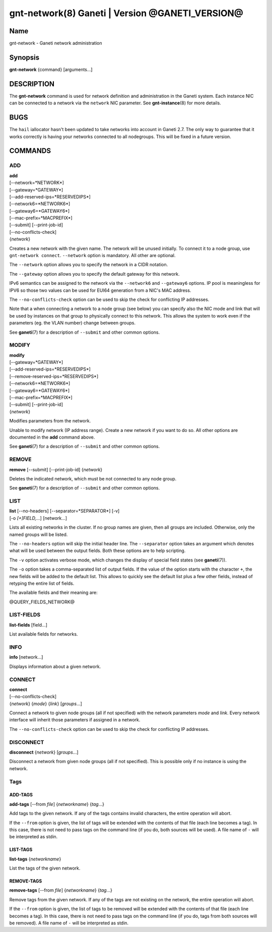 gnt-network(8) Ganeti | Version @GANETI_VERSION@
================================================

Name
----

gnt-network - Ganeti network administration

Synopsis
--------

**gnt-network** {command} [arguments...]

DESCRIPTION
-----------

The **gnt-network** command is used for network definition and
administration in the Ganeti system. Each instance NIC can be connected
to a network via the ``network`` NIC parameter. See **gnt-instance**\(8)
for more details.

BUGS
----

The ``hail`` iallocator hasn't been updated to take networks into
account in Ganeti 2.7. The only way to guarantee that it works correctly
is having your networks connected to all nodegroups. This will be fixed
in a future version.

COMMANDS
--------

ADD
~~~

| **add**
| [\--network=*NETWORK*]
| [\--gateway=*GATEWAY*]
| [\--add-reserved-ips=*RESERVEDIPS*]
| [\--network6=*NETWORK6*]
| [\--gateway6=*GATEWAY6*]
| [\--mac-prefix=*MACPREFIX*]
| [\--submit] [\--print-job-id]
| [\--no-conflicts-check]
| {*network*}

Creates a new network with the given name. The network will be unused
initially. To connect it to a node group, use ``gnt-network connect``.
``--network`` option is mandatory. All other are optional.

The ``--network`` option allows you to specify the network in a CIDR
notation.

The ``--gateway`` option allows you to specify the default gateway for
this network.

IPv6 semantics can be assigned to the network via the ``--network6`` and
``--gateway6`` options. IP pool is meaningless for IPV6 so those two
values can be used for EUI64 generation from a NIC's MAC address.

The ``--no-conflicts-check`` option can be used to skip the check for
conflicting IP addresses.

Note that a when connecting a network to a node group (see below) you
can specify also the NIC mode and link that will be used by instances on
that group to physically connect to this network. This allows the system
to work even if the parameters (eg. the VLAN number) change between
groups.

See **ganeti**\(7) for a description of ``--submit`` and other common
options.

MODIFY
~~~~~~

| **modify**
| [\--gateway=*GATEWAY*]
| [\--add-reserved-ips=*RESERVEDIPS*]
| [\--remove-reserved-ips=*RESERVEDIPS*]
| [\--network6=*NETWORK6*]
| [\--gateway6=*GATEWAY6*]
| [\--mac-prefix=*MACPREFIX*]
| [\--submit] [\--print-job-id]
| {*network*}

Modifies parameters from the network.

Unable to modify network (IP address range). Create a new network if you
want to do so. All other options are documented in the **add** command
above.

See **ganeti**\(7) for a description of ``--submit`` and other common
options.

REMOVE
~~~~~~

| **remove** [\--submit] [\--print-job-id] {*network*}

Deletes the indicated network, which must be not connected to any node group.

See **ganeti**\(7) for a description of ``--submit`` and other common options.

LIST
~~~~

| **list** [\--no-headers] [\--separator=*SEPARATOR*] [-v]
| [-o *[+]FIELD,...*] [network...]

Lists all existing networks in the cluster. If no group names are given,
then all groups are included. Otherwise, only the named groups will be
listed.

The ``--no-headers`` option will skip the initial header line. The
``--separator`` option takes an argument which denotes what will be used
between the output fields. Both these options are to help scripting.

The ``-v`` option activates verbose mode, which changes the display of
special field states (see **ganeti**\(7)).

The ``-o`` option takes a comma-separated list of output fields. If the
value of the option starts with the character ``+``, the new fields will
be added to the default list. This allows to quickly see the default
list plus a few other fields, instead of retyping the entire list of
fields.

The available fields and their meaning are:

@QUERY_FIELDS_NETWORK@

LIST-FIELDS
~~~~~~~~~~~

**list-fields** [field...]

List available fields for networks.

INFO
~~~~

| **info** [network...]

Displays information about a given network.

CONNECT
~~~~~~~

| **connect**
| [\--no-conflicts-check]
| {*network*} {*mode*} {*link*} [*groups*...]

Connect a network to given node groups (all if not specified) with the
network parameters *mode* and *link*. Every network interface will
inherit those parameters if assigned in a network.

The ``--no-conflicts-check`` option can be used to skip the check for
conflicting IP addresses.

DISCONNECT
~~~~~~~~~~

| **disconnect** {*network*} [*groups*...]

Disconnect a network from given node groups (all if not specified). This
is possible only if no instance is using the network.


Tags
~~~~

ADD-TAGS
^^^^^^^^

**add-tags** [\--from *file*] {*networkname*} {*tag*...}

Add tags to the given network. If any of the tags contains invalid
characters, the entire operation will abort.

If the ``--from`` option is given, the list of tags will be extended
with the contents of that file (each line becomes a tag). In this case,
there is not need to pass tags on the command line (if you do, both
sources will be used). A file name of ``-`` will be interpreted as
stdin.

LIST-TAGS
^^^^^^^^^

**list-tags** {*networkname*}

List the tags of the given network.

REMOVE-TAGS
^^^^^^^^^^^

**remove-tags** [\--from *file*] {*networkname*} {*tag*...}

Remove tags from the given network. If any of the tags are not existing
on the network, the entire operation will abort.

If the ``--from`` option is given, the list of tags to be removed will
be extended with the contents of that file (each line becomes a tag). In
this case, there is not need to pass tags on the command line (if you
do, tags from both sources will be removed). A file name of ``-`` will
be interpreted as stdin.

.. vim: set textwidth=72 :
.. Local Variables:
.. mode: rst
.. fill-column: 72
.. End:
